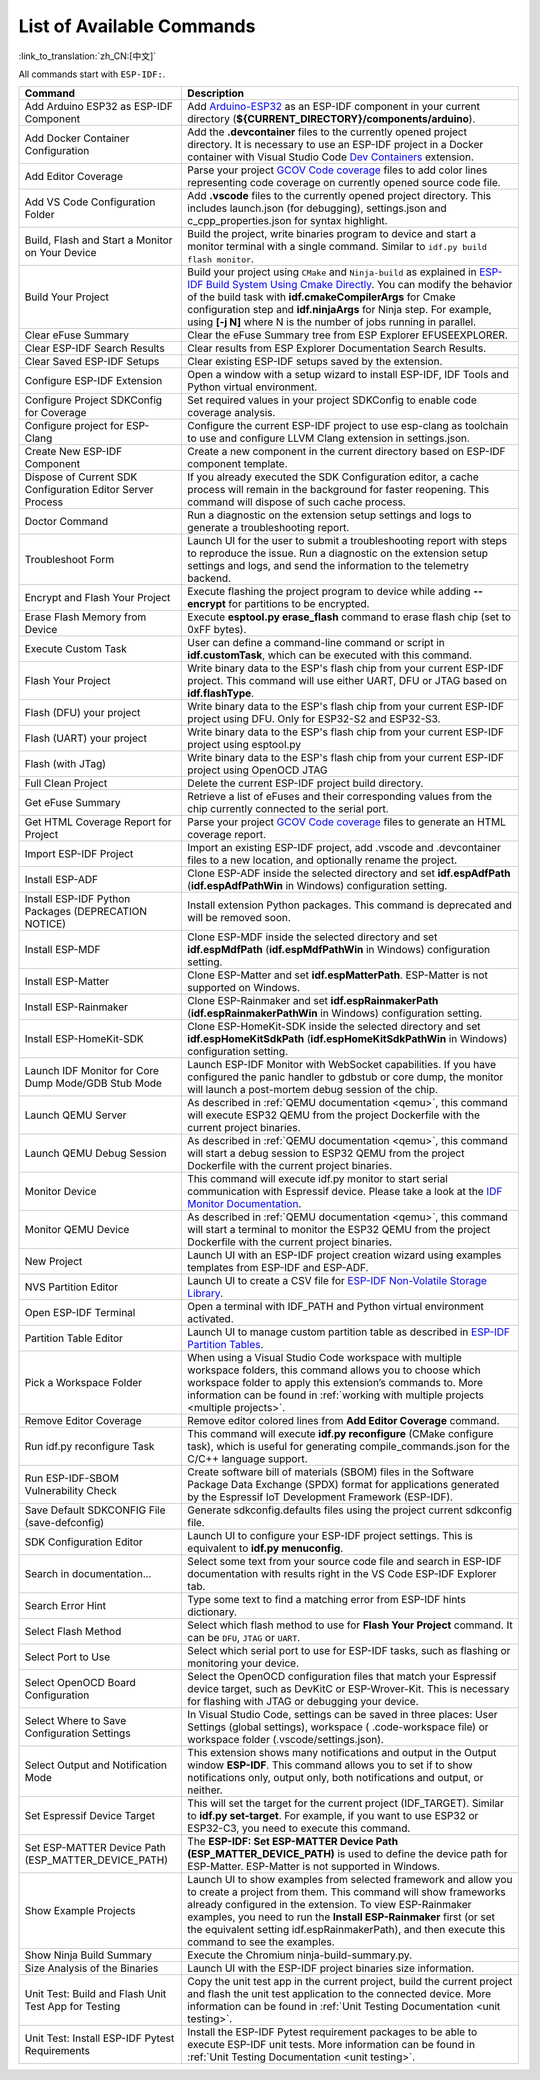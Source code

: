 List of Available Commands
==========================

:link_to_translation:`zh_CN:[中文]`

All commands start with ``ESP-IDF:``.

.. list-table::
   :header-rows: 1

   * - Command
     - Description
   * - Add Arduino ESP32 as ESP-IDF Component
     - Add `Arduino-ESP32 <https://github.com/espressif/arduino-esp32>`_ as an ESP-IDF component in your current directory (**${CURRENT_DIRECTORY}/components/arduino**).
   * - Add Docker Container Configuration
     - Add the **.devcontainer** files to the currently opened project directory. It is necessary to use an ESP-IDF project in a Docker container with Visual Studio Code `Dev Containers <https://marketplace.visualstudio.com/items?itemName=ms-vscode-remote.remote-containers>`_ extension.
   * - Add Editor Coverage
     - Parse your project `GCOV Code coverage <https://docs.espressif.com/projects/esp-idf/en/latest/esp32/api-guides/app_trace.html#gcov-source-code-coverage>`_ files to add color lines representing code coverage on currently opened source code file.
   * - Add VS Code Configuration Folder
     - Add **.vscode** files to the currently opened project directory. This includes launch.json (for debugging), settings.json and c_cpp_properties.json for syntax highlight.
   * - Build, Flash and Start a Monitor on Your Device
     - Build the project, write binaries program to device and start a monitor terminal with a single command. Similar to ``idf.py build flash monitor``.
   * - Build Your Project
     - Build your project using ``CMake`` and ``Ninja-build`` as explained in `ESP-IDF Build System Using Cmake Directly <https://docs.espressif.com/projects/esp-idf/en/latest/esp32/api-guides/build-system.html#using-cmake-directly>`_. You can modify the behavior of the build task with **idf.cmakeCompilerArgs** for Cmake configuration step and **idf.ninjaArgs** for Ninja step. For example, using **[-j N]** where N is the number of jobs running in parallel.
   * - Clear eFuse Summary
     - Clear the eFuse Summary tree from ESP Explorer EFUSEEXPLORER.
   * - Clear ESP-IDF Search Results
     - Clear results from ESP Explorer Documentation Search Results.
   * - Clear Saved ESP-IDF Setups
     - Clear existing ESP-IDF setups saved by the extension.
   * - Configure ESP-IDF Extension
     - Open a window with a setup wizard to install ESP-IDF, IDF Tools and Python virtual environment.
   * - Configure Project SDKConfig for Coverage
     - Set required values in your project SDKConfig to enable code coverage analysis.
   * - Configure project for ESP-Clang
     - Configure the current ESP-IDF project to use esp-clang as toolchain to use and configure LLVM Clang extension in settings.json.
   * - Create New ESP-IDF Component
     - Create a new component in the current directory based on ESP-IDF component template.
   * - Dispose of Current SDK Configuration Editor Server Process
     - If you already executed the SDK Configuration editor, a cache process will remain in the background for faster reopening. This command will dispose of such cache process.
   * - Doctor Command
     - Run a diagnostic on the extension setup settings and logs to generate a troubleshooting report.
   * - Troubleshoot Form
     - Launch UI for the user to submit a troubleshooting report with steps to reproduce the issue. Run a diagnostic on the extension setup settings and logs, and send the information to the telemetry backend.
   * - Encrypt and Flash Your Project
     - Execute flashing the project program to device while adding **--encrypt** for partitions to be encrypted.
   * - Erase Flash Memory from Device
     - Execute **esptool.py erase_flash** command to erase flash chip (set to 0xFF bytes).
   * - Execute Custom Task
     - User can define a command-line command or script in **idf.customTask**, which can be executed with this command.
   * - Flash Your Project
     - Write binary data to the ESP's flash chip from your current ESP-IDF project. This command will use either UART, DFU or JTAG based on **idf.flashType**.
   * - Flash (DFU) your project
     - Write binary data to the ESP's flash chip from your current ESP-IDF project using DFU. Only for ESP32-S2 and ESP32-S3.
   * - Flash (UART) your project
     - Write binary data to the ESP's flash chip from your current ESP-IDF project using esptool.py
   * - Flash (with JTag)
     - Write binary data to the ESP's flash chip from your current ESP-IDF project using OpenOCD JTAG
   * - Full Clean Project
     - Delete the current ESP-IDF project build directory.
   * - Get eFuse Summary
     - Retrieve a list of eFuses and their corresponding values from the chip currently connected to the serial port.
   * - Get HTML Coverage Report for Project
     - Parse your project `GCOV Code coverage <https://docs.espressif.com/projects/esp-idf/en/latest/esp32/api-guides/app_trace.html#gcov-source-code-coverage>`_ files to generate an HTML coverage report.
   * - Import ESP-IDF Project
     - Import an existing ESP-IDF project, add .vscode and .devcontainer files to a new location, and optionally rename the project.
   * - Install ESP-ADF
     - Clone ESP-ADF inside the selected directory and set **idf.espAdfPath** (**idf.espAdfPathWin** in Windows) configuration setting.
   * - Install ESP-IDF Python Packages (DEPRECATION NOTICE)
     - Install extension Python packages. This command is deprecated and will be removed soon.
   * - Install ESP-MDF
     - Clone ESP-MDF inside the selected directory and set **idf.espMdfPath** (**idf.espMdfPathWin** in Windows) configuration setting.
   * - Install ESP-Matter
     - Clone ESP-Matter and set **idf.espMatterPath**. ESP-Matter is not supported on Windows.
   * - Install ESP-Rainmaker
     - Clone ESP-Rainmaker and set **idf.espRainmakerPath** (**idf.espRainmakerPathWin** in Windows) configuration setting.
   * - Install ESP-HomeKit-SDK
     - Clone ESP-HomeKit-SDK inside the selected directory and set **idf.espHomeKitSdkPath** (**idf.espHomeKitSdkPathWin** in Windows) configuration setting.
   * - Launch IDF Monitor for Core Dump Mode/GDB Stub Mode
     - Launch ESP-IDF Monitor with WebSocket capabilities. If you have configured the panic handler to gdbstub or core dump, the monitor will launch a post-mortem debug session of the chip.
   * - Launch QEMU Server
     - As described in :ref:`QEMU documentation <qemu>`, this command will execute ESP32 QEMU from the project Dockerfile with the current project binaries.
   * - Launch QEMU Debug Session
     - As described in :ref:`QEMU documentation <qemu>`, this command will start a debug session to ESP32 QEMU from the project Dockerfile with the current project binaries.
   * - Monitor Device
     - This command will execute idf.py monitor to start serial communication with Espressif device. Please take a look at the `IDF Monitor Documentation <https://docs.espressif.com/projects/esp-idf/en/latest/esp32/api-guides/tools/idf-monitor.html?highlight=monitor>`_.
   * - Monitor QEMU Device
     - As described in :ref:`QEMU documentation <qemu>`, this command will start a terminal to monitor the ESP32 QEMU from the project Dockerfile with the current project binaries.
   * - New Project
     - Launch UI with an ESP-IDF project creation wizard using examples templates from ESP-IDF and ESP-ADF.
   * - NVS Partition Editor
     - Launch UI to create a CSV file for `ESP-IDF Non-Volatile Storage Library <https://docs.espressif.com/projects/esp-idf/en/latest/esp32/api-reference/storage/nvs_flash.html>`_.
   * - Open ESP-IDF Terminal
     - Open a terminal with IDF_PATH and Python virtual environment activated.
   * - Partition Table Editor
     - Launch UI to manage custom partition table as described in `ESP-IDF Partition Tables <https://docs.espressif.com/projects/esp-idf/en/latest/esp32/api-guides/partition-tables.html>`_.
   * - Pick a Workspace Folder
     - When using a Visual Studio Code workspace with multiple workspace folders, this command allows you to choose which workspace folder to apply this extension’s commands to. More information can be found in :ref:`working with multiple projects <multiple projects>`.
   * - Remove Editor Coverage
     - Remove editor colored lines from **Add Editor Coverage** command.
   * - Run idf.py reconfigure Task
     - This command will execute **idf.py reconfigure** (CMake configure task), which is useful for generating compile_commands.json for the C/C++ language support.
   * - Run ESP-IDF-SBOM Vulnerability Check
     - Create software bill of materials (SBOM) files in the Software Package Data Exchange (SPDX) format for applications generated by the Espressif IoT Development Framework (ESP-IDF).
   * - Save Default SDKCONFIG File (save-defconfig)
     - Generate sdkconfig.defaults files using the project current sdkconfig file.
   * - SDK Configuration Editor
     - Launch UI to configure your ESP-IDF project settings. This is equivalent to **idf.py menuconfig**.
   * - Search in documentation...
     - Select some text from your source code file and search in ESP-IDF documentation with results right in the VS Code ESP-IDF Explorer tab.
   * - Search Error Hint
     - Type some text to find a matching error from ESP-IDF hints dictionary.
   * - Select Flash Method
     - Select which flash method to use for **Flash Your Project** command. It can be ``DFU``, ``JTAG`` or ``UART``.
   * - Select Port to Use
     - Select which serial port to use for ESP-IDF tasks, such as flashing or monitoring your device.
   * - Select OpenOCD Board Configuration
     - Select the OpenOCD configuration files that match your Espressif device target, such as DevKitC or ESP-Wrover-Kit. This is necessary for flashing with JTAG or debugging your device.
   * - Select Where to Save Configuration Settings
     - In Visual Studio Code, settings can be saved in three places: User Settings (global settings), workspace ( .code-workspace file) or workspace folder (.vscode/settings.json).
   * - Select Output and Notification Mode
     - This extension shows many notifications and output in the Output window **ESP-IDF**. This command allows you to set if to show notifications only, output only, both notifications and output, or neither.
   * - Set Espressif Device Target
     - This will set the target for the current project (IDF_TARGET). Similar to **idf.py set-target**. For example, if you want to use ESP32 or ESP32-C3, you need to execute this command.
   * - Set ESP-MATTER Device Path (ESP_MATTER_DEVICE_PATH)
     - The **ESP-IDF: Set ESP-MATTER Device Path (ESP_MATTER_DEVICE_PATH)** is used to define the device path for ESP-Matter. ESP-Matter is not supported in Windows.
   * - Show Example Projects
     - Launch UI to show examples from selected framework and allow you to create a project from them. This command will show frameworks already configured in the extension. To view ESP-Rainmaker examples, you need to run the **Install ESP-Rainmaker** first (or set the equivalent setting idf.espRainmakerPath), and then execute this command to see the examples.
   * - Show Ninja Build Summary
     - Execute the Chromium ninja-build-summary.py.
   * - Size Analysis of the Binaries
     - Launch UI with the ESP-IDF project binaries size information.
   * - Unit Test: Build and Flash Unit Test App for Testing
     - Copy the unit test app in the current project, build the current project and flash the unit test application to the connected device. More information can be found in :ref:`Unit Testing Documentation <unit testing>`.
   * - Unit Test: Install ESP-IDF Pytest Requirements
     - Install the ESP-IDF Pytest requirement packages to be able to execute ESP-IDF unit tests. More information can be found in :ref:`Unit Testing Documentation <unit testing>`.
